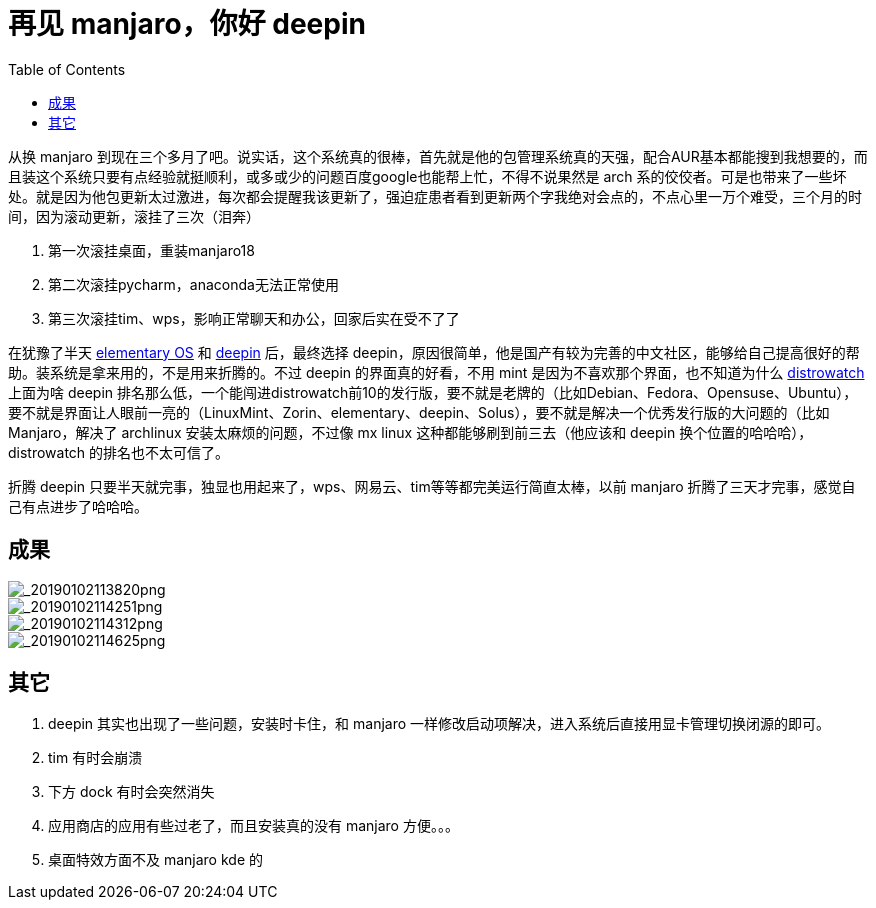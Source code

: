 = 再见 manjaro，你好 deepin
:page-description: 再见 manjaro，你好 deepin
:page-category: linux
:page-image: https://img.hacpai.com/bing/20180706.jpg?imageView2/1/w/1280/h/720/interlace/1/q/100
:page-href: /articles/2019/01/02/1546399233990.html
:page-created: 1546400928640
:page-modified: 1546432344079
:toc:

从换 manjaro
到现在三个多月了吧。说实话，这个系统真的很棒，首先就是他的包管理系统真的天强，配合AUR基本都能搜到我想要的，而且装这个系统只要有点经验就挺顺利，或多或少的问题百度google也能帮上忙，不得不说果然是
arch
系的佼佼者。可是也带来了一些坏处。就是因为他包更新太过激进，每次都会提醒我该更新了，强迫症患者看到更新两个字我绝对会点的，不点心里一万个难受，三个月的时间，因为滚动更新，滚挂了三次（泪奔）

[arabic]
. 第一次滚挂桌面，重装manjaro18
. 第二次滚挂pycharm，anaconda无法正常使用
. 第三次滚挂tim、wps，影响正常聊天和办公，回家后实在受不了了

在犹豫了半天 https://elementary.io/[elementary OS] 和
https://www.deepin.org/[deepin] 后，最终选择
deepin，原因很简单，他是国产有较为完善的中文社区，能够给自己提高很好的帮助。装系统是拿来用的，不是用来折腾的。不过
deepin 的界面真的好看，不用 mint 是因为不喜欢那个界面，也不知道为什么
https://distrowatch.com/[distrowatch] 上面为啥 deepin
排名那么低，一个能闯进distrowatch前10的发行版，要不就是老牌的（比如Debian、Fedora、Opensuse、Ubuntu），要不就是界面让人眼前一亮的（LinuxMint、Zorin、elementary、deepin、Solus），要不就是解决一个优秀发行版的大问题的（比如Manjaro，解决了
archlinux 安装太麻烦的问题，不过像 mx linux
这种都能够刷到前三去（他应该和 deepin 换个位置的哈哈哈），distrowatch
的排名也不太可信了。

折腾 deepin
只要半天就完事，独显也用起来了，wps、网易云、tim等等都完美运行简直太棒，以前
manjaro 折腾了三天才完事，感觉自己有点进步了哈哈哈。

== 成果

image::https://resources.echocow.cn//file/2019/01/706cb5bfd8a34df9a82a9cdf861e46c2__20190102113820.png[_20190102113820png]

image::https://resources.echocow.cn//file/2019/01/8193efb218a948dbad1b8098d284889a__20190102114251.png[_20190102114251png]

image::https://resources.echocow.cn//file/2019/01/2ac791f2e89446dbae4e8311986a47ce__20190102114312.png[_20190102114312png]

image::https://resources.echocow.cn//file/2019/01/65b6ef6707a04006a15418cee672a19d__20190102114625.png[_20190102114625png]

== 其它

[arabic]
. deepin 其实也出现了一些问题，安装时卡住，和 manjaro
一样修改启动项解决，进入系统后直接用显卡管理切换闭源的即可。
. tim 有时会崩溃
. 下方 dock 有时会突然消失
. 应用商店的应用有些过老了，而且安装真的没有 manjaro 方便。。。
. 桌面特效方面不及 manjaro kde 的

